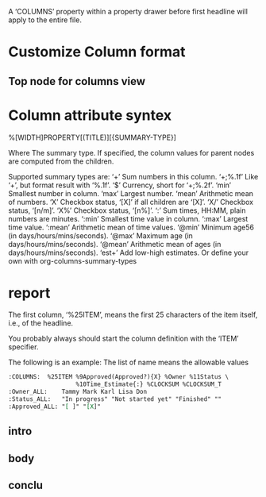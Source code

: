 
#+COLUMNS: %25ITEM %TAGS %PRIORITY %TODO
A ‘COLUMNS’ property within a property drawer before first headline will apply
to the entire file.
* Customize Column format
** Top node for columns view
   :PROPERTIES:
   :COLUMNS: %25ITEM %TAGS %PRIORITY %TODO
   #         ^^^^^^^-- Each of them is a column attribute
   :END:
   
* Column attribute syntex
%[WIDTH]PROPERTY[(TITLE)][{SUMMARY-TYPE}] 

Where The summary type. If specified, the column values for parent nodes are
computed from the children.

Supported summary types are:
‘+’	Sum numbers in this column.
‘+;%.1f’	Like ‘+’, but format result with ‘%.1f’.
‘$’	Currency, short for ‘+;%.2f’.
‘min’	Smallest number in column.
‘max’	Largest number.
‘mean’	Arithmetic mean of numbers.
‘X’	Checkbox status, ‘[X]’ if all children are ‘[X]’.
‘X/’	Checkbox status, ‘[n/m]’.
‘X%’	Checkbox status, ‘[n%]’.
‘:’	Sum times, HH:MM, plain numbers are minutes.
‘:min’	Smallest time value in column.
‘:max’	Largest time value.
‘:mean’	Arithmetic mean of time values.
‘@min’	Minimum age56 (in days/hours/mins/seconds).
‘@max’	Maximum age (in days/hours/mins/seconds).
‘@mean’	Arithmetic mean of ages (in days/hours/mins/seconds).
‘est+’	Add low-high estimates.
Or define your own with org-columns-summary-types


* report
  :PROPERTIES:
  :COLUMN: %25ITEM %TAGS %25Words{+}
  :END:
The first column, ‘%25ITEM’, means the first 25 characters of the item itself,
i.e., of the headline. 

You probably always should start the column definition
with the ‘ITEM’ specifier.

The following is an example:
The list of name means the allowable values
#+BEGIN_SRC org
  :COLUMNS:  %25ITEM %9Approved(Approved?){X} %Owner %11Status \
                     %10Time_Estimate{:} %CLOCKSUM %CLOCKSUM_T
  :Owner_ALL:    Tammy Mark Karl Lisa Don
  :Status_ALL:   "In progress" "Not started yet" "Finished" ""
  :Approved_ALL: "[ ]" "[X]"
#+END_SRC
** intro
   :PROPERTIES:
   :Words: 300
   :END:
** body
   :PROPERTIES:
   :Words: 400
   :END:
** conclu
   :PROPERTIES:
   :Words: 500
   :END:

